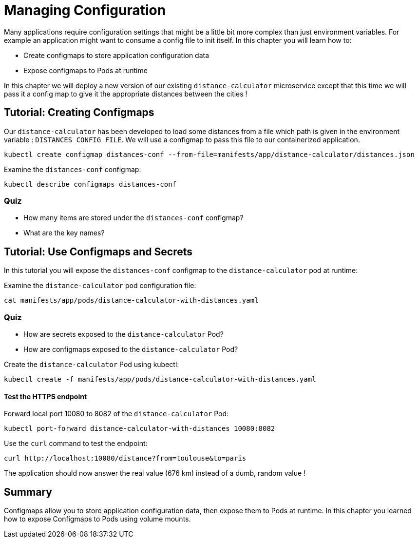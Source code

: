 = Managing Configuration
Many applications require configuration settings that might be a little bit more complex than just environment variables. For example an application might want to consume a config file to init itself. In this chapter you will learn how to:

* Create configmaps to store application configuration data
* Expose configmaps to Pods at runtime

In this chapter we will deploy a new version of our existing `distance-calculator` microservice except that this time we will pass it a config map to give it the appropriate distances between the cities !

[#configmaps]
== Tutorial: Creating Configmaps

Our `distance-calculator` has been developed to load some distances from a file which path is given in the environment variable : `DISTANCES_CONFIG_FILE`. We will use a configmap to pass this file to our containerized application.

```
kubectl create configmap distances-conf --from-file=manifests/app/distance-calculator/distances.json
```

Examine the `distances-conf` configmap:

```
kubectl describe configmaps distances-conf
```

=== Quiz

* How many items are stored under the `distances-conf` configmap?
* What are the key names?

== Tutorial: Use Configmaps and Secrets

In this tutorial you will expose the `distances-conf` configmap to the `distance-calculator` pod at runtime:

Examine the `distance-calculator` pod configuration file:

```
cat manifests/app/pods/distance-calculator-with-distances.yaml
```

=== Quiz

* How are secrets exposed to the `distance-calculator` Pod?
* How are configmaps exposed to the `distance-calculator` Pod?

Create the `distance-calculator` Pod using kubectl:

```
kubectl create -f manifests/app/pods/distance-calculator-with-distances.yaml
```

==== Test the HTTPS endpoint

Forward local port 10080 to 8082 of the `distance-calculator` Pod:

```
kubectl port-forward distance-calculator-with-distances 10080:8082
```

Use the `curl` command to test the endpoint:

```
curl http://localhost:10080/distance?from=toulouse&to=paris
```

The application should now answer the real value (676 km) instead of a dumb, random value !

== Summary

Configmaps allow you to store application configuration data, then expose them to Pods at runtime. In this chapter you learned how to expose Configmaps to Pods using volume mounts.
